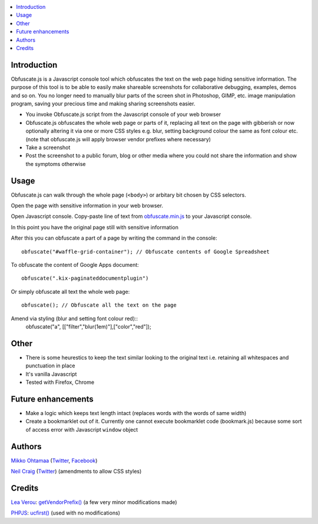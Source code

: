 .. contents:: :local:

Introduction
-------------

Obfuscate.js is a Javascript console tool which obfuscates the text on the web page
hiding sensitive information. The purpose of this tool is to be able to easily make
shareable screenshots for collaborative debugging, examples, demos and so on.
You no longer need to manually blur parts of the screen shot in Photoshop, GIMP,
etc. image manipulation program, saving your precious time and making sharing
screenshots easier.

* You invoke Obfuscate.js script from the Javascript console of your web browser

* Obfuscate.js obfuscates the whole web page or parts of it, replacing all text on the page
  with gibberish or now optionally altering it via one or more CSS styles e.g. blur, setting background colour the same as font colour etc. (note that obfuscate.js will apply browser vendor prefixes where necessary)

* Take a screenshot

* Post the screenshot to a public forum, blog or other media where you could not share the information
  and show the symptoms otherwise

Usage
---------------

Obfuscate.js can walk through the whole page (``<body>``) or arbitary bit chosen by CSS selectors.

Open the page with sensitive information in your web browser.

Open Javascript console. Copy-paste line of text from `obfuscate.min.js <https://github.com/miohtama/obfuscate.js/blob/master/obfuscate.min.js>`_ to your Javascript console.

.. image :: https://github.com/miohtama/obfuscate.js/raw/master/media/console.png
    :width: 500

In this point you have the original page still with sensitive information

.. image :: https://github.com/miohtama/obfuscate.js/raw/master/media/sensitive.png
    :width: 500px


After this you can obfuscate a part of a page by writing the command in the console::

    obfuscate("#waffle-grid-container"); // Obfuscate contents of Google Spreadsheet

.. image :: https://github.com/miohtama/obfuscate.js/raw/master/media/part.png
    :width: 500px

To obfuscate the content of Google Apps document::

    obfuscate(".kix-paginateddocumentplugin")

Or simply obfuscate all text the whole web page::

    obfuscate(); // Obfuscate all the text on the page

.. image :: https://raw.github.com/miohtama/obfuscate.js/master/media/full.png
    :width: 500px


Amend via styling (blur and setting font colour red)::
	obfuscate("a", [["filter","blur(1em)"],["color","red"]);

.. image :: https://raw.github.com/neilstuartcraig/obfuscate.js/master/media/obfuscate-blur1.png
    :width: 500px

Other
------

* There is some heurestics to keep the text similar looking to the original text i.e.
  retaining all whitespaces and punctuation in place

* It's vanilla Javascript

* Tested with Firefox, Chrome

Future enhancements
-------------------------------

* Make a logic which keeps text length intact (replaces words with the words of same width)

* Create a bookmarklet out of it. Currently one cannot execute bookmarklet code (bookmark.js)
  because some sort of access error with Javascript ``window`` object

Authors
-------

`Mikko Ohtamaa <http://opensourcehacker.com>`_ (`Twitter <http://twitter.com/moo9000>`_, `Facebook <https://www.facebook.com/pages/Open-Source-Hacker/181710458567630>`_)

`Neil Craig <http://www.thedotproduct.org>`_ (`Twitter <http://twitter.com/tdp_org>`_) (amendments to allow CSS styles)

Credits
-------
`Lea Verou <http://lea.verou.me/>`_: `getVendorPrefix() <http://lea.verou.me/2009/02/find-the-vendor-prefix-of-the-current-browser/>`_ (a few very minor modifications made)

`PHPJS <http://phpjs.org/>`_: `ucfirst() <http://phpjs.org/functions/ucfirst/>`_ (used with no modifications)


